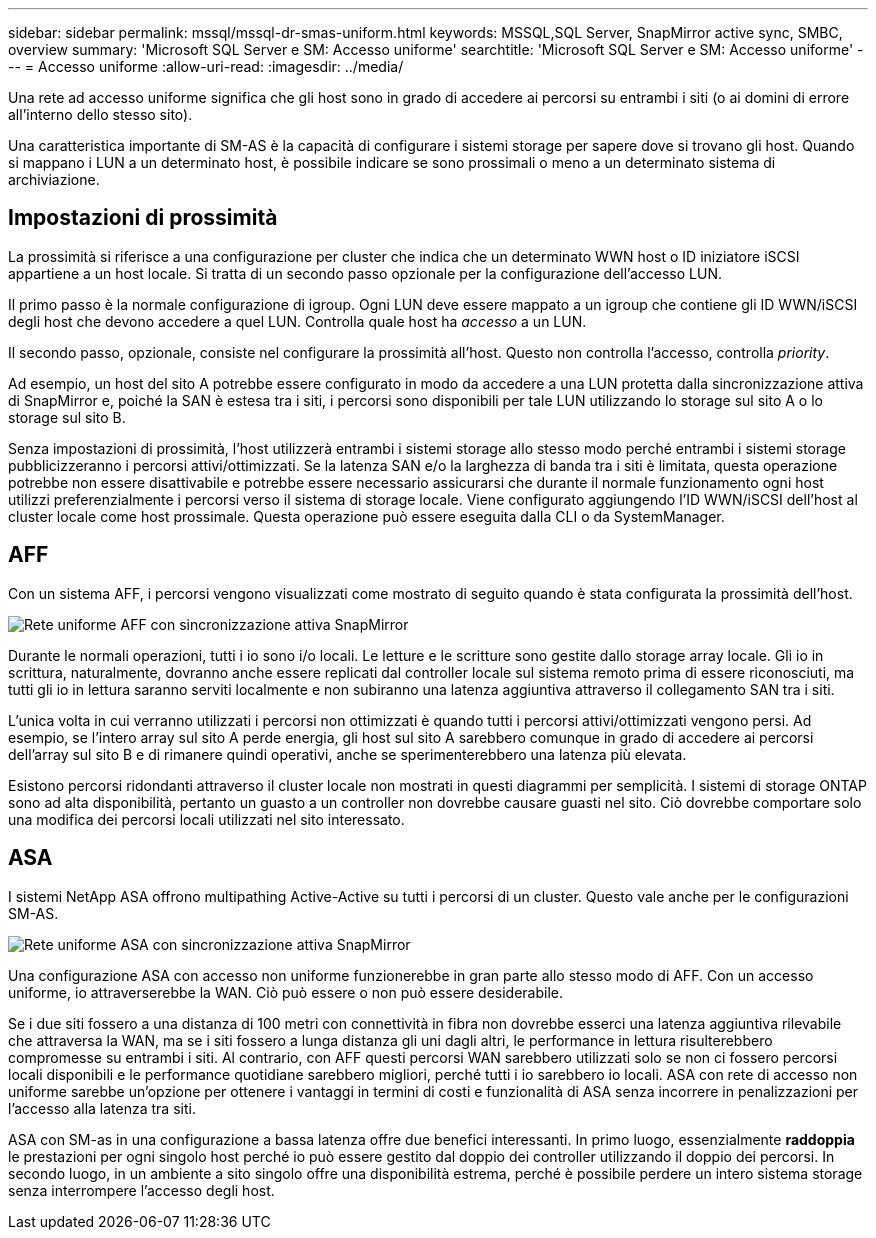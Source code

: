 ---
sidebar: sidebar 
permalink: mssql/mssql-dr-smas-uniform.html 
keywords: MSSQL,SQL Server, SnapMirror active sync, SMBC, overview 
summary: 'Microsoft SQL Server e SM: Accesso uniforme' 
searchtitle: 'Microsoft SQL Server e SM: Accesso uniforme' 
---
= Accesso uniforme
:allow-uri-read: 
:imagesdir: ../media/


[role="lead"]
Una rete ad accesso uniforme significa che gli host sono in grado di accedere ai percorsi su entrambi i siti (o ai domini di errore all'interno dello stesso sito).

Una caratteristica importante di SM-AS è la capacità di configurare i sistemi storage per sapere dove si trovano gli host. Quando si mappano i LUN a un determinato host, è possibile indicare se sono prossimali o meno a un determinato sistema di archiviazione.



== Impostazioni di prossimità

La prossimità si riferisce a una configurazione per cluster che indica che un determinato WWN host o ID iniziatore iSCSI appartiene a un host locale. Si tratta di un secondo passo opzionale per la configurazione dell'accesso LUN.

Il primo passo è la normale configurazione di igroup. Ogni LUN deve essere mappato a un igroup che contiene gli ID WWN/iSCSI degli host che devono accedere a quel LUN. Controlla quale host ha _accesso_ a un LUN.

Il secondo passo, opzionale, consiste nel configurare la prossimità all'host. Questo non controlla l'accesso, controlla _priority_.

Ad esempio, un host del sito A potrebbe essere configurato in modo da accedere a una LUN protetta dalla sincronizzazione attiva di SnapMirror e, poiché la SAN è estesa tra i siti, i percorsi sono disponibili per tale LUN utilizzando lo storage sul sito A o lo storage sul sito B.

Senza impostazioni di prossimità, l'host utilizzerà entrambi i sistemi storage allo stesso modo perché entrambi i sistemi storage pubblicizzeranno i percorsi attivi/ottimizzati. Se la latenza SAN e/o la larghezza di banda tra i siti è limitata, questa operazione potrebbe non essere disattivabile e potrebbe essere necessario assicurarsi che durante il normale funzionamento ogni host utilizzi preferenzialmente i percorsi verso il sistema di storage locale. Viene configurato aggiungendo l'ID WWN/iSCSI dell'host al cluster locale come host prossimale. Questa operazione può essere eseguita dalla CLI o da SystemManager.



== AFF

Con un sistema AFF, i percorsi vengono visualizzati come mostrato di seguito quando è stata configurata la prossimità dell'host.

image:smas-uniform-aff.png["Rete uniforme AFF con sincronizzazione attiva SnapMirror"]

Durante le normali operazioni, tutti i io sono i/o locali. Le letture e le scritture sono gestite dallo storage array locale. Gli io in scrittura, naturalmente, dovranno anche essere replicati dal controller locale sul sistema remoto prima di essere riconosciuti, ma tutti gli io in lettura saranno serviti localmente e non subiranno una latenza aggiuntiva attraverso il collegamento SAN tra i siti.

L'unica volta in cui verranno utilizzati i percorsi non ottimizzati è quando tutti i percorsi attivi/ottimizzati vengono persi. Ad esempio, se l'intero array sul sito A perde energia, gli host sul sito A sarebbero comunque in grado di accedere ai percorsi dell'array sul sito B e di rimanere quindi operativi, anche se sperimenterebbero una latenza più elevata.

Esistono percorsi ridondanti attraverso il cluster locale non mostrati in questi diagrammi per semplicità. I sistemi di storage ONTAP sono ad alta disponibilità, pertanto un guasto a un controller non dovrebbe causare guasti nel sito. Ciò dovrebbe comportare solo una modifica dei percorsi locali utilizzati nel sito interessato.



== ASA

I sistemi NetApp ASA offrono multipathing Active-Active su tutti i percorsi di un cluster. Questo vale anche per le configurazioni SM-AS.

image:smas-uniform-asa.png["Rete uniforme ASA con sincronizzazione attiva SnapMirror"]

Una configurazione ASA con accesso non uniforme funzionerebbe in gran parte allo stesso modo di AFF. Con un accesso uniforme, io attraverserebbe la WAN. Ciò può essere o non può essere desiderabile.

Se i due siti fossero a una distanza di 100 metri con connettività in fibra non dovrebbe esserci una latenza aggiuntiva rilevabile che attraversa la WAN, ma se i siti fossero a lunga distanza gli uni dagli altri, le performance in lettura risulterebbero compromesse su entrambi i siti. Al contrario, con AFF questi percorsi WAN sarebbero utilizzati solo se non ci fossero percorsi locali disponibili e le performance quotidiane sarebbero migliori, perché tutti i io sarebbero io locali. ASA con rete di accesso non uniforme sarebbe un'opzione per ottenere i vantaggi in termini di costi e funzionalità di ASA senza incorrere in penalizzazioni per l'accesso alla latenza tra siti.

ASA con SM-as in una configurazione a bassa latenza offre due benefici interessanti. In primo luogo, essenzialmente *raddoppia* le prestazioni per ogni singolo host perché io può essere gestito dal doppio dei controller utilizzando il doppio dei percorsi. In secondo luogo, in un ambiente a sito singolo offre una disponibilità estrema, perché è possibile perdere un intero sistema storage senza interrompere l'accesso degli host.
